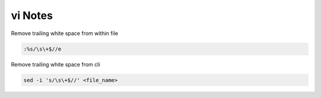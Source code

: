vi Notes
========

Remove trailing white space from within file

.. code-block:: bash

   :%s/\s\+$//e

Remove trailing white space from cli

.. code-block:: bash

   sed -i 's/\s\+$//' <file_name>
